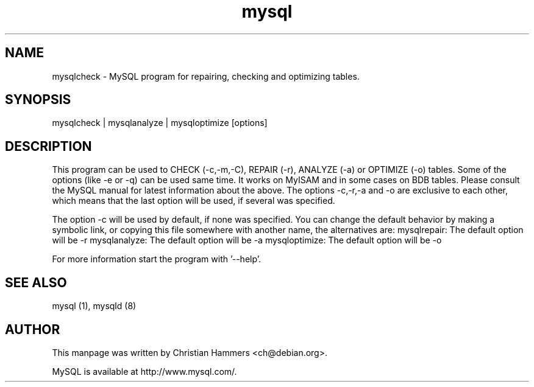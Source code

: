 .TH mysql 1 "17 March 2003" "MySQL 3.23" "MySQL database"
.SH NAME
mysqlcheck \- MySQL program for repairing, checking and optimizing tables.
.SH SYNOPSIS
mysqlcheck | mysqlanalyze | mysqloptimize [options]
.SH DESCRIPTION
This program can be used to CHECK (-c,-m,-C), REPAIR (-r), ANALYZE (-a)
or OPTIMIZE (-o) tables. Some of the options (like -e or -q) can be
used same time. It works on MyISAM and in some cases on BDB tables.
Please consult the MySQL manual for latest information about the
above. The options -c,-r,-a and -o are exclusive to each other, which
means that the last option will be used, if several was specified.

The option -c will be used by default, if none was specified. You
can change the default behavior by making a symbolic link, or
copying this file somewhere with another name, the alternatives are:
mysqlrepair:   The default option will be -r
mysqlanalyze:  The default option will be -a
mysqloptimize: The default option will be -o

For more information start the program with '--help'.
.SH "SEE ALSO"
mysql (1), mysqld (8)
.SH AUTHOR
This manpage was written by Christian Hammers <ch@debian.org>.

MySQL is available at http://www.mysql.com/.
.\" end of man page

